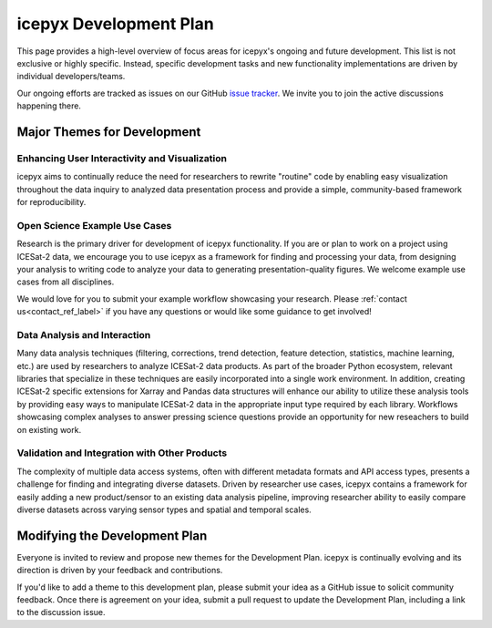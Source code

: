 icepyx Development Plan
=======================

This page provides a high-level overview of focus areas for icepyx's ongoing and future development.
This list is not exclusive or highly specific.
Instead, specific development tasks and new functionality implementations are driven by individual developers/teams.

Our ongoing efforts are tracked as issues on our GitHub `issue tracker <https://github.com/icesat2py/icepyx/issues>`_.
We invite you to join the active discussions happening there.

Major Themes for Development
----------------------------

Enhancing User Interactivity and Visualization
^^^^^^^^^^^^^^^^^^^^^^^^^^^^^^^^^^^^^^^^^^^^^^
icepyx aims to continually reduce the need for researchers to rewrite "routine" code by enabling easy visualization
throughout the data inquiry to analyzed data presentation process and provide a simple, community-based framework for reproducibility.

Open Science Example Use Cases
^^^^^^^^^^^^^^^^^^^^^^^^^^^^^^
Research is the primary driver for development of icepyx functionality.
If you are or plan to work on a project using ICESat-2 data, we encourage you to use icepyx as a framework for finding and processing your data, 
from designing your analysis to writing code to analyze your data to generating presentation-quality figures.
We welcome example use cases from all disciplines.

We would love for you to submit your example workflow showcasing your research.
Please :ref:`contact us<contact_ref_label>` if you have any questions or would like some guidance to get involved!

Data Analysis and Interaction
^^^^^^^^^^^^^^^^^^^^^^^^^^^^^
Many data analysis techniques (filtering, corrections, trend detection, feature detection, statistics, machine learning, etc.)
are used by researchers to analyze ICESat-2 data products.
As part of the broader Python ecosystem, relevant libraries that specialize in these techniques are easily incorporated into a single work environment.
In addition, creating ICESat-2 specific extensions for Xarray and Pandas data structures will enhance our ability to utilize these analysis tools
by providing easy ways to manipulate ICESat-2 data in the appropriate input type required by each library.
Workflows showcasing complex analyses to answer pressing science questions provide an opportunity for new reseachers to build on existing work.

Validation and Integration with Other Products
^^^^^^^^^^^^^^^^^^^^^^^^^^^^^^^^^^^^^^^^^^^^^^
The complexity of multiple data access systems, often with different metadata formats and API access types, 
presents a challenge for finding and integrating diverse datasets. 
Driven by researcher use cases, icepyx contains a framework for easily adding a new product/sensor to an existing data analysis pipeline,
improving researcher ability to easily compare diverse datasets across varying sensor types and spatial and temporal scales.

Modifying the Development Plan
------------------------------
Everyone is invited to review and propose new themes for the Development Plan.
icepyx is continually evolving and its direction is driven by your feedback and contributions.

If you'd like to add a theme to this development plan, please submit your idea as a GitHub issue to solicit community feedback.
Once there is agreement on your idea, submit a pull request to update the Development Plan, including a link to the discussion issue.